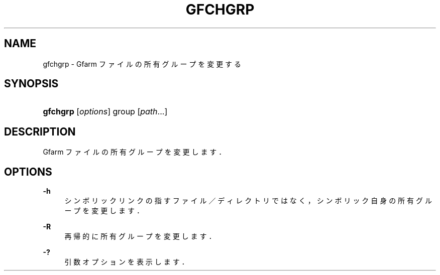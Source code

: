 '\" t
.\"     Title: gfchgrp
.\"    Author: [FIXME: author] [see http://docbook.sf.net/el/author]
.\" Generator: DocBook XSL Stylesheets v1.76.1 <http://docbook.sf.net/>
.\"      Date: 19 Apr 2011
.\"    Manual: Gfarm
.\"    Source: Gfarm
.\"  Language: English
.\"
.TH "GFCHGRP" "1" "19 Apr 2011" "Gfarm" "Gfarm"
.\" -----------------------------------------------------------------
.\" * Define some portability stuff
.\" -----------------------------------------------------------------
.\" ~~~~~~~~~~~~~~~~~~~~~~~~~~~~~~~~~~~~~~~~~~~~~~~~~~~~~~~~~~~~~~~~~
.\" http://bugs.debian.org/507673
.\" http://lists.gnu.org/archive/html/groff/2009-02/msg00013.html
.\" ~~~~~~~~~~~~~~~~~~~~~~~~~~~~~~~~~~~~~~~~~~~~~~~~~~~~~~~~~~~~~~~~~
.ie \n(.g .ds Aq \(aq
.el       .ds Aq '
.\" -----------------------------------------------------------------
.\" * set default formatting
.\" -----------------------------------------------------------------
.\" disable hyphenation
.nh
.\" disable justification (adjust text to left margin only)
.ad l
.\" -----------------------------------------------------------------
.\" * MAIN CONTENT STARTS HERE *
.\" -----------------------------------------------------------------
.SH "NAME"
gfchgrp \- Gfarm ファイルの所有グループを変更する
.SH "SYNOPSIS"
.HP \w'\fBgfchgrp\fR\ 'u
\fBgfchgrp\fR [\fIoptions\fR] group [\fIpath\fR...]
.SH "DESCRIPTION"
.PP
Gfarm ファイルの所有グループを変更します．
.SH "OPTIONS"
.PP
\fB\-h\fR
.RS 4
シンボリックリンクの指すファイル／ディレクトリではなく， シンボリック自身の所有グループを変更します．
.RE
.PP
\fB\-R\fR
.RS 4
再帰的に所有グループを変更します．
.RE
.PP
\fB\-?\fR
.RS 4
引数オプションを表示します．
.RE
